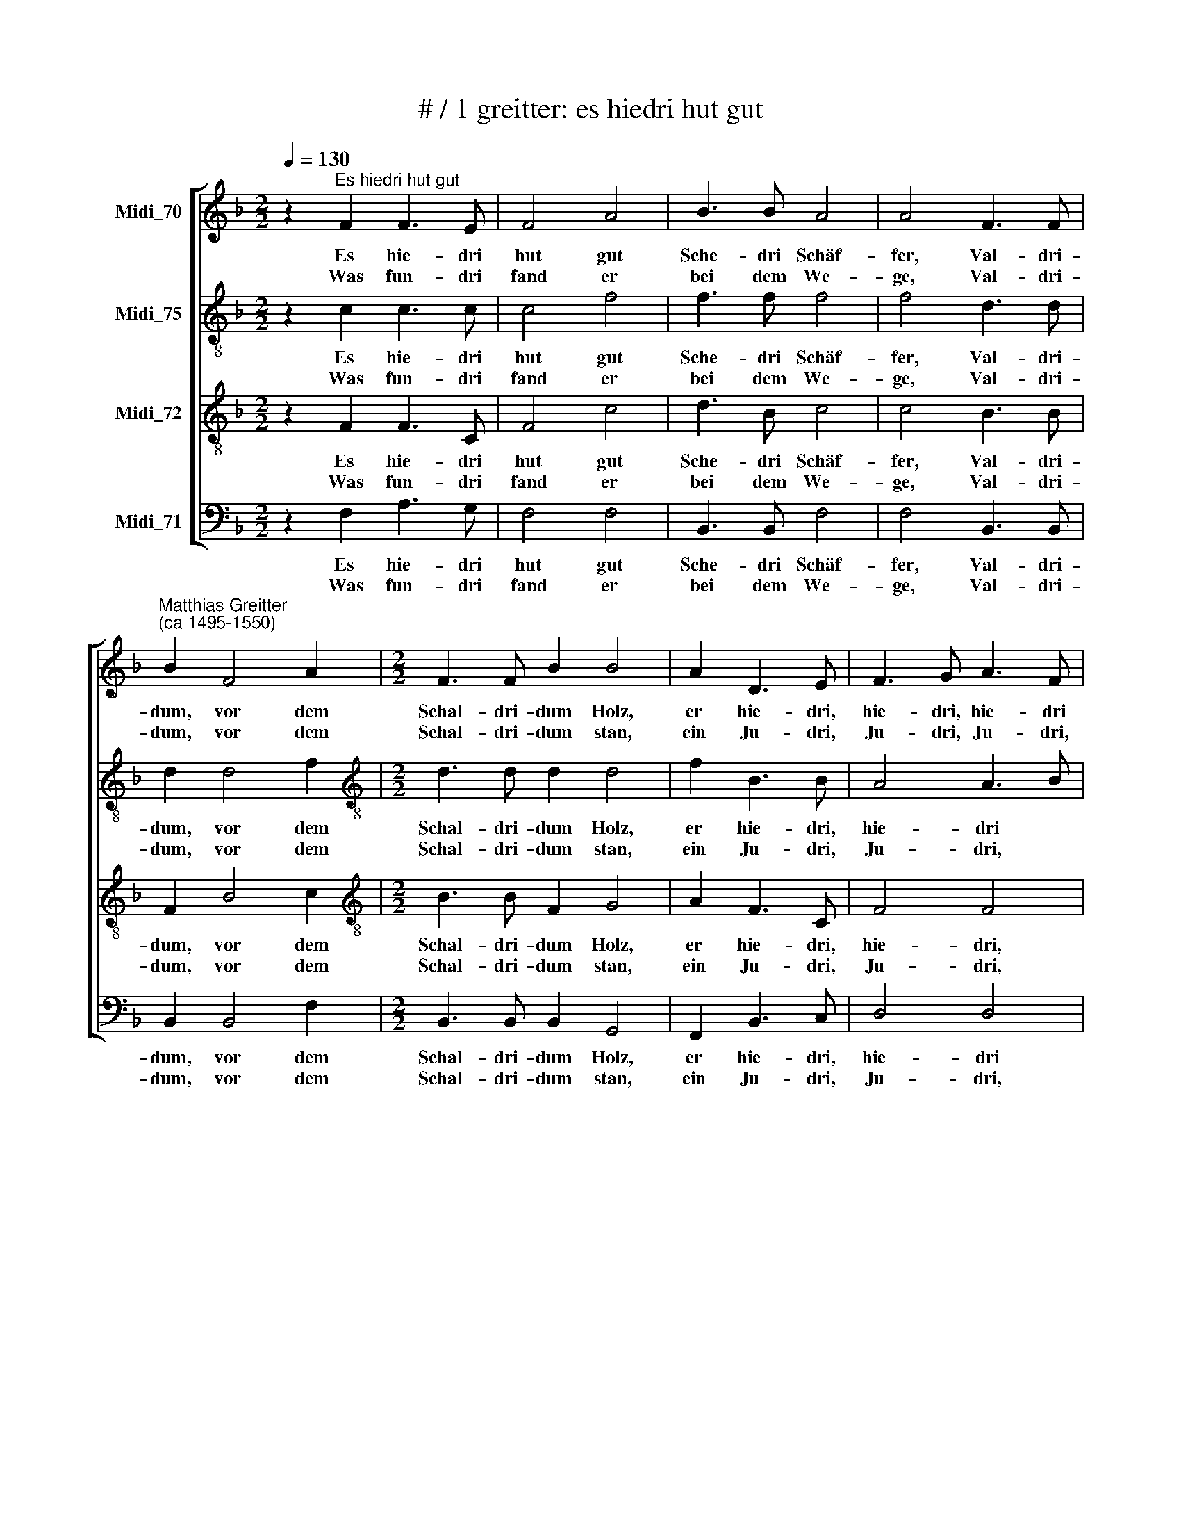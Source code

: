 X:1
T:# / 1 greitter: es hiedri hut gut 
%%score [ 1 2 3 4 ]
L:1/8
Q:1/4=130
M:2/2
K:F
V:1 treble nm="Midi_70"
V:2 treble-8 nm="Midi_75"
V:3 treble-8 nm="Midi_72"
V:4 bass nm="Midi_71"
V:1
 z2"^Es hiedri hut gut" F2 F3 E | F4 A4 | B3 B A4 | A4 F3 F | %4
w: Es hie- dri|hut gut|Sche- dri Schäf-|fer, Val- dri-|
w: Was fun- dri|fand er|bei dem We-|ge, Val- dri-|
"^Matthias Greitter""^(ca 1495-1550)" B2 F4 A2 |[M:2/2] F3 F B2 B4 | A2 D3 E | F3 G A3 F | %8
w: dum, vor dem|Schal- dri- dum Holz,|er hie- dri,|hie- dri, hie- dri|
w: dum, vor dem|Schal- dri- dum stan,|ein Ju- dri,|Ju- dri, Ju- dri,|
 E2 F3 G A2 | F4 E3 F | F2 C3 C F2 | C2 E4 C3 | C F2 C3 E | F2 D2 D2 F3 x19 | F D2 C16 | %15
w: hut der * Läm-|mer, Val- dri-|dum, Schal- dri- dum,|vor dem Val-|dri- dum, Schal- dri-|dum, vor dem Schal-|~dri- dum Holz.|
w: Ju- dri * Jung-|frau Val- dri-|dum, Schal- dri- dum,|bei dem Val-|dri- dum, Schal- dri-|dum, bei dem Schal-|dri- dum stan.|
V:2
 z2 c2 c3 c | c4 f4 | f3 f f4 | f4 d3 d | d2 d4 f2 |[M:2/2][K:treble-8] d3 d d2 d4 | f2 B3 B | %7
w: Es hie- dri|hut gut|Sche- dri Schäf-|fer, Val- dri-|dum, vor dem|Schal- dri- dum Holz,|er hie- dri,|
w: Was fun- dri|fand er|bei dem We-|ge, Val- dri-|dum, vor dem|Schal- dri- dum stan,|ein Ju- dri,|
 A4 A3 B | c2 A2 d2 c2 | d4 c3 d | c2 A3 A A2 | A2 c4 A3 | A A2 A3 c | c2 B2 B2 A3 x19 | A B2 A16 | %15
w: hie- dri *|hut der Lämm *|mer,- Val- dri-|dum, Schal- dri- dum,|vor dem Val|dri dum, Schal- dri|dum, vor dem Schal|dri dum Holz.|
w: Ju- dri, *|Ju- dri Jung- *|frau, Val- dri-|dum, Schal- dri- dum,|bei dem Val-|dri- dum, Schal- dri-|dum, bei dem Schal-|dri- dum stan.|
V:3
 z2 F2 F3 C | F4 c4 | d3 B c4 | c4 B3 B | F2 B4 c2 |[M:2/2][K:treble-8] B3 B F2 G4 | A2 F3 C | %7
w: Es hie- dri|hut gut|Sche- dri Schäf-|fer, Val- dri-|dum, vor dem|Schal- dri- dum Holz,|er hie- dri,|
w: Was fun- dri|fand er|bei dem We-|ge, Val- dri-|dum, vor dem|Schal- dri- dum stan,|ein Ju- dri,|
 F4 F4 | G2 F2 A4 | B4 G3 B | A2 F3 F C2 | F2 G4 F3 | F C2 F3 G | A2 (F24 x2) | x19 | %15
w: hie- dri,|hut ~der Läm-|mer, Val- dri-|dum, Schal- dri- dum,|vor dem Val-|dri- dum, Schal- dri-|dum Holz||
w: Ju- dri,|Ju- dri Jung-|frau, Val- dri-|dum, Schal- dri- dum,|bei dem Val-|dri- dum, Schal- dri-|dum stan.||
V:4
 z2 F,2 A,3 G, | F,4 F,4 | B,,3 B,, F,4 | F,4 B,,3 B,, | B,,2 B,,4 F,2 | %5
w: Es hie- dri|hut gut|Sche- dri Schäf-|fer, Val- dri-|dum, vor dem|
w: Was fun- dri|fand er|bei dem We-|ge, Val- dri-|dum, vor dem|
[M:2/2] B,,3 B,, B,,2 G,,4 | F,,2 B,,3 C, | D,4 D,4 | C,2 D,3 E, F,2 | B,,4 C,3 B,, | %10
w: Schal- dri- dum Holz,|er hie- dri,|hie- dri|hut der * Lam-|mer, Val- dri|
w: Schal- dri- dum stan,|ein Ju- dri,|Ju- dri,|Ju- dri * Jung-|frau, Val- dri|
 F,,2 F,,3 F,, F,,2 | F,,2 C,4 F,,3 | F,, F,,2 F,,3 C, | F,,2 B,,2 B,,2 D,3 x19 | D, B,,2 F,,16 | %15
w: dum, Schal- dri- dum,|vor dem Val-|dri- dum, Schal- dri-|dum, vor dem Schal-|dri- dum Holz.|
w: dum, Schal- dri- dum,|bei dem Val-|dri- dum, Schal- dri-|dum, bei dem Schal-|dri- dum stan.|

